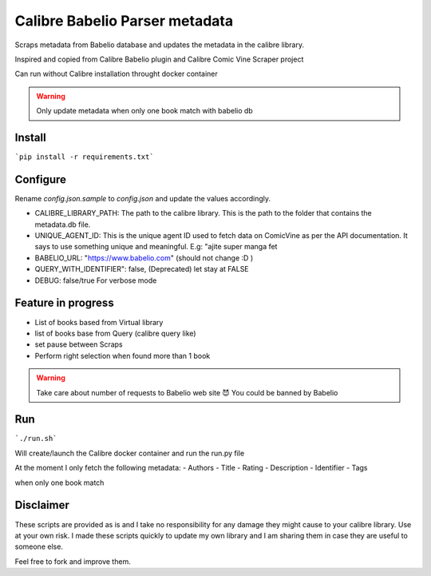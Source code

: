 Calibre Babelio Parser metadata
==========================

Scraps metadata from Babelio database and updates the metadata in the calibre library.

Inspired and copied from Calibre Babelio plugin and Calibre Comic Vine Scraper project

Can run without Calibre installation throught docker container

.. warning::
    Only update metadata when only one book match with babelio db

Install
-------

```pip install -r requirements.txt```

Configure
---------

Rename `config.json.sample` to `config.json` and update the values accordingly.

- CALIBRE_LIBRARY_PATH: The path to the calibre library. This is the path to the folder that contains the metadata.db file.
- UNIQUE_AGENT_ID: This is the unique agent ID used to fetch data on ComicVine as per the API documentation. It says to use something unique and meaningful. E.g: "ajite super manga fet
- BABELIO_URL: "https://www.babelio.com" (should not change :D )
- QUERY_WITH_IDENTIFIER": false, (Deprecated) let stay at FALSE
- DEBUG: false/true For verbose mode

Feature in progress
-------------------

- List of books based from Virtual library
- list of books base from Query (calibre query like)
- set pause between Scraps
- Perform right selection when found more than 1 book

.. warning::
    Take care about number of requests to Babelio web site 😈
    You could be banned by Babelio

Run
---

```./run.sh```

Will create/launch the Calibre docker container and run the run.py file


At the moment I only fetch the following metadata:
- Authors
- Title
- Rating
- Description
- Identifier
- Tags

when only one book match 


Disclaimer
----------

These scripts are provided as is and I take no responsibility for any damage they might cause to your calibre library. Use at your own risk.
I made these scripts quickly to update my own library and I am sharing them in case they are useful to someone else.

Feel free to fork and improve them.
